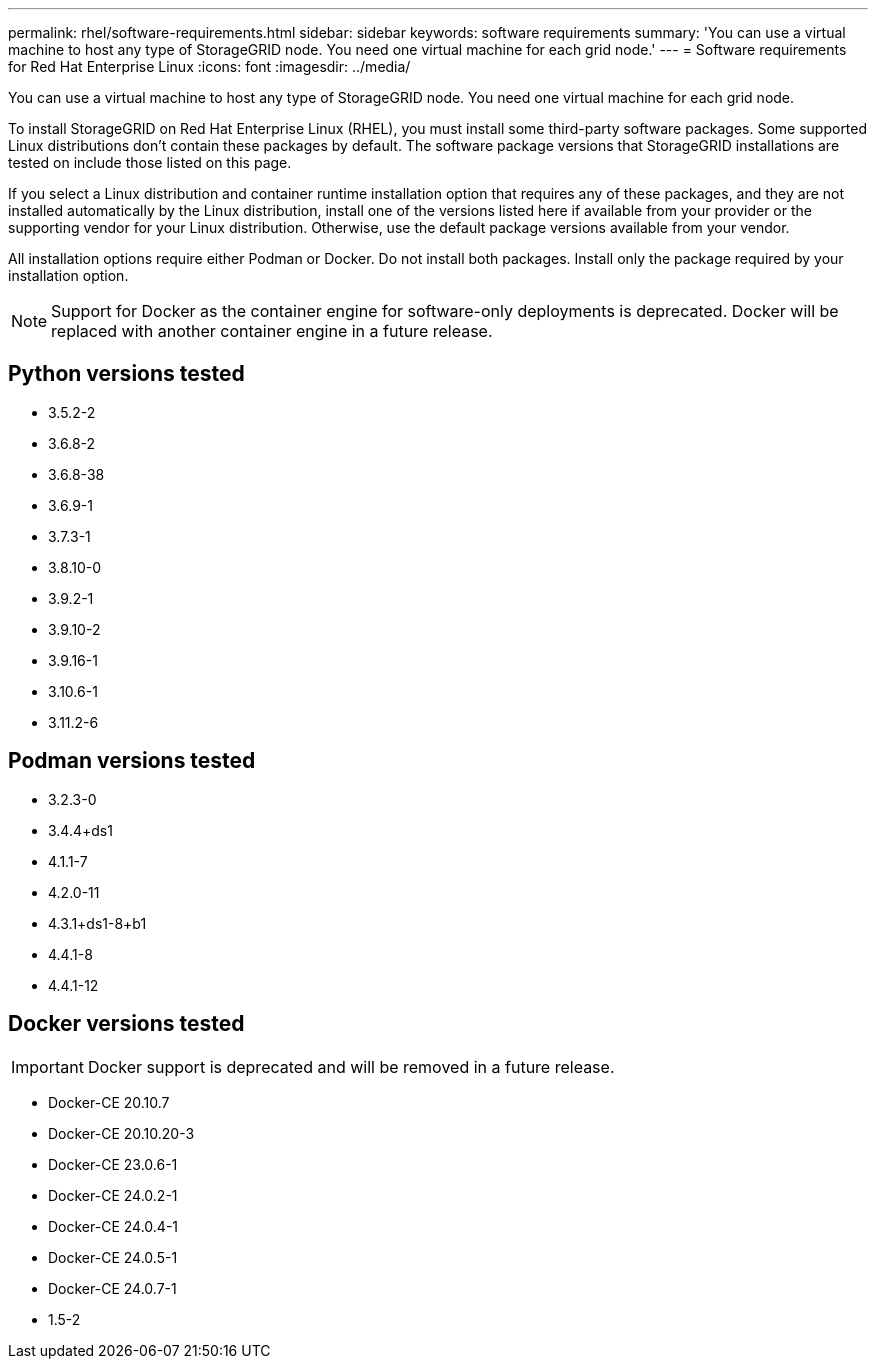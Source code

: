 ---
permalink: rhel/software-requirements.html
sidebar: sidebar
keywords: software requirements
summary: 'You can use a virtual machine to host any type of StorageGRID node. You need one virtual machine for each grid node.'
---
= Software requirements for Red Hat Enterprise Linux
:icons: font
:imagesdir: ../media/

[.lead]
You can use a virtual machine to host any type of StorageGRID node. You need one virtual machine for each grid node.

To install StorageGRID on Red Hat Enterprise Linux (RHEL), you must install some third-party software packages. Some supported Linux distributions don't contain these packages by default. The software package versions that StorageGRID installations are tested on include those listed on this page. 

If you select a Linux distribution and container runtime installation option that requires any of these packages, and they are not installed automatically by the Linux distribution, install one of the versions listed here if available from your provider or the supporting vendor for your Linux distribution. Otherwise, use the default package versions available from your vendor.

All installation options require either Podman or Docker. Do not install both packages. Install only the package required by your installation option.

NOTE: Support for Docker as the container engine for software-only deployments is deprecated. Docker will be replaced with another container engine in a future release.

== Python versions tested

* 3.5.2-2
* 3.6.8-2
* 3.6.8-38
* 3.6.9-1
* 3.7.3-1
* 3.8.10-0
* 3.9.2-1
* 3.9.10-2
* 3.9.16-1
* 3.10.6-1
* 3.11.2-6

== Podman versions tested

* 3.2.3-0
* 3.4.4+ds1
* 4.1.1-7
* 4.2.0-11
* 4.3.1+ds1-8+b1
* 4.4.1-8
* 4.4.1-12

== Docker versions tested

IMPORTANT: Docker support is deprecated and will be removed in a future release.

* Docker-CE 20.10.7
* Docker-CE 20.10.20-3
* Docker-CE 23.0.6-1
* Docker-CE 24.0.2-1
* Docker-CE 24.0.4-1
* Docker-CE 24.0.5-1
* Docker-CE 24.0.7-1
* 1.5-2
